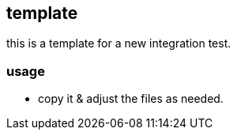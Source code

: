 == template

this is a template for a new integration test.

=== usage

- copy it & adjust the files as needed.
